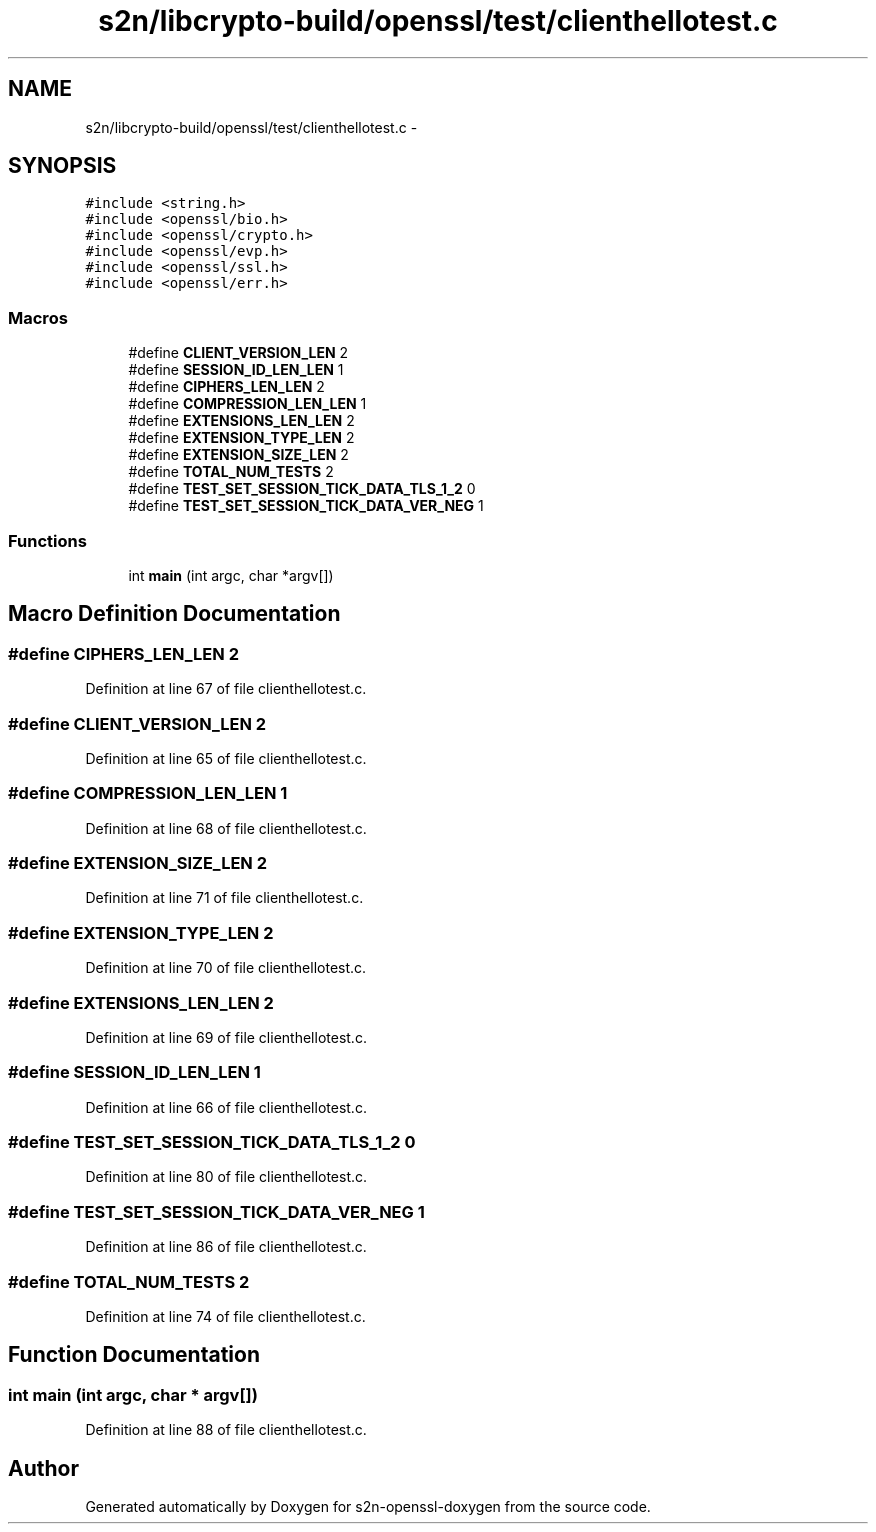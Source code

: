.TH "s2n/libcrypto-build/openssl/test/clienthellotest.c" 3 "Thu Jun 30 2016" "s2n-openssl-doxygen" \" -*- nroff -*-
.ad l
.nh
.SH NAME
s2n/libcrypto-build/openssl/test/clienthellotest.c \- 
.SH SYNOPSIS
.br
.PP
\fC#include <string\&.h>\fP
.br
\fC#include <openssl/bio\&.h>\fP
.br
\fC#include <openssl/crypto\&.h>\fP
.br
\fC#include <openssl/evp\&.h>\fP
.br
\fC#include <openssl/ssl\&.h>\fP
.br
\fC#include <openssl/err\&.h>\fP
.br

.SS "Macros"

.in +1c
.ti -1c
.RI "#define \fBCLIENT_VERSION_LEN\fP   2"
.br
.ti -1c
.RI "#define \fBSESSION_ID_LEN_LEN\fP   1"
.br
.ti -1c
.RI "#define \fBCIPHERS_LEN_LEN\fP   2"
.br
.ti -1c
.RI "#define \fBCOMPRESSION_LEN_LEN\fP   1"
.br
.ti -1c
.RI "#define \fBEXTENSIONS_LEN_LEN\fP   2"
.br
.ti -1c
.RI "#define \fBEXTENSION_TYPE_LEN\fP   2"
.br
.ti -1c
.RI "#define \fBEXTENSION_SIZE_LEN\fP   2"
.br
.ti -1c
.RI "#define \fBTOTAL_NUM_TESTS\fP   2"
.br
.ti -1c
.RI "#define \fBTEST_SET_SESSION_TICK_DATA_TLS_1_2\fP   0"
.br
.ti -1c
.RI "#define \fBTEST_SET_SESSION_TICK_DATA_VER_NEG\fP   1"
.br
.in -1c
.SS "Functions"

.in +1c
.ti -1c
.RI "int \fBmain\fP (int argc, char *argv[])"
.br
.in -1c
.SH "Macro Definition Documentation"
.PP 
.SS "#define CIPHERS_LEN_LEN   2"

.PP
Definition at line 67 of file clienthellotest\&.c\&.
.SS "#define CLIENT_VERSION_LEN   2"

.PP
Definition at line 65 of file clienthellotest\&.c\&.
.SS "#define COMPRESSION_LEN_LEN   1"

.PP
Definition at line 68 of file clienthellotest\&.c\&.
.SS "#define EXTENSION_SIZE_LEN   2"

.PP
Definition at line 71 of file clienthellotest\&.c\&.
.SS "#define EXTENSION_TYPE_LEN   2"

.PP
Definition at line 70 of file clienthellotest\&.c\&.
.SS "#define EXTENSIONS_LEN_LEN   2"

.PP
Definition at line 69 of file clienthellotest\&.c\&.
.SS "#define SESSION_ID_LEN_LEN   1"

.PP
Definition at line 66 of file clienthellotest\&.c\&.
.SS "#define TEST_SET_SESSION_TICK_DATA_TLS_1_2   0"

.PP
Definition at line 80 of file clienthellotest\&.c\&.
.SS "#define TEST_SET_SESSION_TICK_DATA_VER_NEG   1"

.PP
Definition at line 86 of file clienthellotest\&.c\&.
.SS "#define TOTAL_NUM_TESTS   2"

.PP
Definition at line 74 of file clienthellotest\&.c\&.
.SH "Function Documentation"
.PP 
.SS "int main (int argc, char * argv[])"

.PP
Definition at line 88 of file clienthellotest\&.c\&.
.SH "Author"
.PP 
Generated automatically by Doxygen for s2n-openssl-doxygen from the source code\&.
